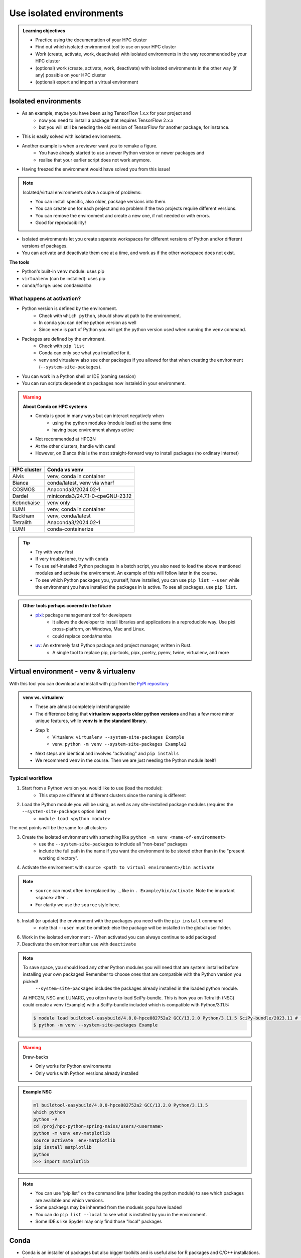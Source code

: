 .. _use-isolated-environments:

Use isolated environments
=========================

.. admonition:: Learning objectives

    - Practice using the documentation of your HPC cluster
    - Find out which isolated environment tool to use on your HPC cluster
    - Work (create, activate, work, deactivate) with isolated environments
      in the way recommended by your HPC cluster
    - (optional) work (create, activate, work, deactivate) with isolated environments
      in the other way (if any) possible on your HPC cluster
    - (optional) export and import a virtual
      environment

Isolated environments
---------------------

- As an example, maybe you have been using TensorFlow 1.x.x for your project and 
    - now you need to install a package that requires TensorFlow 2.x.x 
    - but you will still be needing the old version of TensorFlow for another package, for instance. 
- This is easily solved with isolated environments.

- Another example is when a reviewer want you to remake a figure. 
    - You have already started to use a newer Python version or newer packages and 
    - realise that your earlier script does not work anymore. 
- Having freezed the environment would have solved you from this issue!

.. note::
  
   Isolated/virtual environments solve a couple of problems:
   
   - You can install specific, also older, package versions into them.
   - You can create one for each project and no problem if the two projects require different versions.
   - You can remove the environment and create a new one, if not needed or with errors.
   - Good for reproducibility!

- Isolated environments let you create separate workspaces for different versions of Python and/or different versions of packages. 
- You can activate and deactivate them one at a time, and work as if the other workspace does not exist.

**The tools**

- Python's built-in ``venv`` module: uses pip       
- ``virtualenv`` (can be installed): uses pip   
- ``conda``/``forge``: uses ``conda``/``mamba``     

What happens at activation?
...........................

- Python version is defined by the environment.
    - Check with ``which python``, should show at path to the environment.
    - In conda you can define python version as well
    - Since ``venv`` is part of Python you will get the python version used when running the ``venv`` command.
- Packages are defined by the environent.
    - Check with ``pip list``
    - Conda can only see what you installed for it.
    - venv and virtualenv also see other packages if you allowed for that when creating the environment (``--system-site-packages``). 
- You can work in a Python shell or IDE (coming session)
- You can run scripts dependent on packages now instaleld in your environment.

.. warning::

   **About Conda on HPC systems**

   - Conda is good in many ways but can interact negatively when 
      - using the python modules (module load) at the same time
      - having base environment always active
   - Not recommended at HPC2N
   - At the other clusters, handle with care!
   - However, on Bianca this is the most straight-forward way to install packages (no ordinary internet)

+------------+---------------------------------+
| HPC cluster| Conda vs venv                   | 
+============+=================================+
| Alvis      | venv, conda in container        |
+------------+---------------------------------+
| Bianca     | conda/latest, venv via wharf    |
+------------+---------------------------------+
| COSMOS     | Anaconda3/2024.02-1             |
+------------+---------------------------------+
| Dardel     | miniconda3/24.7.1-0-cpeGNU-23.12|
+------------+---------------------------------+
| Kebnekaise | venv only                       |
+------------+---------------------------------+
| LUMI       | venv, conda in container        |
+------------+---------------------------------+
| Rackham    | venv, conda/latest              |
+------------+---------------------------------+
| Tetralith  | Anaconda3/2024.02-1             |
+------------+---------------------------------+
| LUMI       | conda-containerize              |
+------------+---------------------------------+

.. tip::

   - Try with ``venv`` first
   - If very troublesome, try with ``conda``

   - To use self-installed Python packages in a batch script, you also need to load the above mentioned modules and activate the environment. An example of this will follow later in the course. 
   - To see which Python packages you, yourself, have installed, you can use ``pip list --user`` while the environment you have installed the packages in is active. To see all packages, use ``pip list``. 


.. admonition:: Other tools perhaps covered in the future

   - `pixi <https://pixi.sh/latest/>`_: package management tool for developers 
       - It allows the developer to install libraries and applications in a reproducible way. Use pixi cross-platform, on Windows, Mac and Linux.
       - could replace conda/mamba

   - `uv <https://docs.astral.sh/uv/>`_: An extremely fast Python package and project manager, written in Rust. 
       - A single tool to replace pip, pip-tools, pipx, poetry, pyenv, twine, virtualenv, and more

Virtual environment - venv & virtualenv
---------------------------------------

With this tool you can download and install with ``pip`` from the `PyPI repository <https://pypi.org/>`_

.. admonition:: venv vs. virtualenv
   :class: dropdown   

   - These are almost completely interchangeable
   - The difference being that **virtualenv supports older python versions** and has a few more minor unique features, while **venv is in the standard library**.
   - Step 1:
       - Virtualenv: ``virtualenv --system-site-packages Example``
       - venv: ``python -m venv --system-site-packages Example2``
   - Next steps are identical and involves "activating" and ``pip installs``
   - We recommend ``venv`` in the course. Then we are just needing the Python module itself!

Typical workflow
................

1. Start from a Python version you would like to use (load the module): 
    - This step are different at different clusters since the naming is different

2. Load the Python module you will be using, as well as any site-installed package modules (requires the ``--system-site-packages`` option later)
    - ``module load <python module>``

The next points will be the same for all clusters

3. Create the isolated environment with something like ``python -m venv <name-of-environment>`` 
    - use the ``--system-site-packages`` to include all "non-base" packages
    - include the full path in the name if you want the environment to be stored other than in the "present working directory".

4. Activate the environment with ``source <path to virtual environment>/bin activate``

.. note::
   
   - ``source`` can most often be replaced by ``.``, like in ``. Example/bin/activate``. Note the important <space> after ``.``
   - For clarity we use the ``source`` style here.


5. Install (or update) the environment with the packages you need with the ``pip install`` command
    - note that ``--user`` must be omitted: else the package will be installed in the global user folder.

6. Work in the isolated environment
   - When activated you can always continue to add packages!
7. Deactivate the environment after use with ``deactivate``

.. note::

   To save space, you should load any other Python modules you will need that are system installed before installing your own packages! Remember to choose ones that are compatible with the Python version you picked! 
         ``--system-site-packages`` includes the packages already installed in the loaded python module.

   At HPC2N, NSC and LUNARC, you often have to load SciPy-bundle. This is how you on Tetralith (NSC) could create a venv (Example) with a SciPy-bundle included which is compatible with Python/3.11.5:

   .. code-block:: console

       $ module load buildtool-easybuild/4.8.0-hpce082752a2 GCC/13.2.0 Python/3.11.5 SciPy-bundle/2023.11 # for NSC
       $ python -m venv --system-site-packages Example

.. warning:: Draw-backs

   - Only works for Python environments
   - Only works with Python versions already installed

.. admonition:: Example NSC

   .. code-block:: console

      ml buildtool-easybuild/4.8.0-hpce082752a2 GCC/13.2.0 Python/3.11.5 
      which python
      python -V
      cd /proj/hpc-python-spring-naiss/users/<username>
      python -m venv env-matplotlib
      source activate  env-matplotlib
      pip install matplotlib
      python
      >>> import matplotlib

.. note::

   - You can use "pip list" on the command line (after loading the python module) to see which packages are available and which versions. 
   - Some packaegs may be inhereted from the moduels yopu have loaded
   - You can do ``pip list --local`` to see what is installed by you in the environment.
   - Some IDE:s like Spyder may only find those "local" packages

Conda
-----

- Conda is an installer of packages but also bigger toolkits and is useful also for R packages and C/C++ installations.
- Conda creates isolated environments not clashing with other installations of python and other versions of packages.
- Conda environment requires that you install all packages needed by yourself. 
    - That is,  you cannot load the python module and use the packages therein inside you Conda environment.

.. warning::
 
    - Conda is known to create **many** *small* files. Your diskspace is not only limited in GB, but also in number of files (typically ``300000`` in $HOME). 
    - Check your disk usage and quota limit
    - Do a ``conda clean -a`` once in a while to remove unused and unnecessary files

.. tip::

   - The conda environemnts inclusing many small files are by default stored in ``~/.conda`` folder that is in your $HOME directory with limited storage.
   - Move your ``.conda`` directory to your project folder and make a soft link to it from $HOME
   - Do the following (``mkdir -p`` ignores error output and will not recfreate anothe folder if it already exists):
        - (replace what is inside ``<>`` with relevant path)

   - Solution 1

      This works nicely if you have several projects. Then you can change these varables according to what you are currently working with.

   .. code-block:: bash
   
      export CONDA_ENVS_PATH="path/to/your/project/(subdir)"
      export CONDA_PKG_DIRS="path/to/your/project/(subdir)"

   - Solution 2 

      - This is not good if you have several projects.

   .. code-block:: bash

      $ mkdir -p ~/.conda
      $ mv ~/.conda /<path-to-project-folder>/<username>/
      $ ln -s /<path-to-project-folder>/<username>/.conda ~/.conda

Typical workflow
................


The first 2 steps are cluster dependent and will therefore be slightly different.

1. Make conda available from a software module, like ``ml load conda`` or similar, or use own installation of miniconda or miniforge.
2. First time

   .. admonition:: First time
      :class: dropdown   

      - The variables CONDA_ENVS_PATH and CONDA_PKG_DIRS contains the location of your environments. Set it to your project's environments folder, if you have one, instead of the $HOME folder.
      - Otherwise, the default is ``~/.conda/envs``. 
      - Example:
  
      .. code-block:: console

         $ export CONDA_ENVS_PATH="path/to/your/project/(subdir)"
         $ export CONDA_PKG_DIRS="path/to/your/project/(subdir)"

Next steps are the same for all clusters

3. Create the conda environment ``conda create -n <name-of-env>``
4. Activate the conda environment by: ``source activate <conda-env-name>``

    - You can define the packages to be installed here already.
    - If you want another Python version, you have to define it here, like: conda ... python=3.6.8

5. Install the packages with ``conda install ...`` or ``pip install ...``
6. Now do your work!

    - When activated you can always continue to add packages!

7. Deactivate

 .. prompt:: 
    :language: bash
    :prompts: (python-36-env) $
    
    conda deactivate

.. admonition:: Comments
   :class: dropdown

   - When pinning with Conda, use single ``=`` instead of double (as used by pip)

.. admonition:: Conda base env

   - When conda is loaded you will by default be in the base environment, which works in the same way as other conda environments. It includes a Python installation and some core system libraries and dependencies of Conda. It is a “best practice” to avoid installing additional packages into your base software environment.

.. admonition:: Conda cheat sheet
   :class: dropdown
   
   - List packages in present environment:	``conda list``
   - List all environments:			``conda info -e`` or ``conda env list``
   - Install a package: ``conda install somepackage``
   - Install from certain channel (conda-forge): ``conda install -c conda-forge somepackage``
   - Install a specific version: ``conda install somepackage=1.2.3``
   - Create a new environment: ``conda create --name myenvironment``
   - Create a new environment from requirements.txt: ``conda create --name myenvironment --file requirements.txt``
   - On e.g. HPC systems where you don’t have write access to central installation directory: conda create --prefix /some/path/to/env``
   - Activate a specific environment: ``conda activate myenvironment``
   - Deactivate current environment: ``conda deactivate``

.. admonition:: Conda vs mamba etc...
   :class: dropdown

   - `what-is-the-difference-with-conda-mamba-poetry-pip <https://pixi.sh/latest/misc/FAQ/#what-is-the-difference-with-conda-mamba-poetry-pip>`_

.. admonition:: What to do when a problem arises?
   :class: dropdown

   - If you experience unexpected problems with the conda provided by the module system on Rackham or anaconda3 on Dardel, you can easily install your own and maintain it yourself.
   - Read more at `Pavlin Mitev's page about conda on Rackham/Dardel <https://hackmd.io/@pmitev/conda_on_Rackham>`_ and change paths to relevant one for your system.
   - Or `Conda - "best practices" - UPPMAX <https://hackmd.io/@pmitev/module_conda_Rackham>`_

Install from file
------------------

- All centers has had different approaches in what is included in the module system and not.
- Therefore the solution to complete the necessary packages needed for the course lessons, different approaches has to be made.
- This is left as exercise for you, see Exercise 4.

venv
....

``pip install -r requirements.txt``

conda
.....

``conda env create -f environment.yaml``

Exercises
---------

.. challenge:: Exercise 0: Make a decision between ``venv`` or ``conda``.

   - We recommend Conda for LUNARC.
   - We recommend ``venv`` for HPC2N
   - Otherwise there are some kind of documentation at all sites. 
   - ``venv`` "should" work everywhere but has not been fully tested

Breakout room according to grouping

.. challenge:: Exercise 1: Cover the documentation for venvs or conda

   First try to find it by navigating.

   - Alvis: https://www.c3se.chalmers.se/documentation/first_time_users/
   - NSC: https://www.nsc.liu.se
   - PDC: https://support.pdc.kth.se/doc/
   - `LUNARC <https://lunarc-documentation.readthedocs.io/en/latest/>`_. 
   - UPPMAX: https://docs.uppmax.uu.se/
   - HPC2N: https://docs.hpc2n.umu.se/
   - LUMI: https://docs.lumi-supercomputer.eu/software

   .. solution::

      .. tabs::

         .. tab:: venv

            NSC:

            - `Python <https://www.nsc.liu.se/software/python/>`_

            PDC:

            - `Virtual environment with venv <https://pdc-support.github.io/pdc-intro/#165>`_

            LUNARC

            - `Python <https://lunarc-documentation.readthedocs.io/en/latest/guides/applications/Python/>`_
            
            UPPMAX

            - `Python venv <https://docs.uppmax.uu.se/software/python_venv/>`_
            - `Video By Richel <https://www.youtube.com/watch?v=lj_Q-5l0BqU>`_
            
            HPC2N

            - `Venv <https://docs.hpc2n.umu.se/software/userinstalls/#venv>`_
            - `Video by Richel <https://www.youtube.com/watch?v=_ev3g5Zvn9g>`_
             
         .. tab: conda

            NSC:

            - https://www.nsc.liu.se/software/anaconda/

            PDC:

            - https://support.pdc.kth.se/doc/applications/python/

            LUNARC

            - https://lunarc-documentation.readthedocs.io/en/latest/guides/applications/Python/#anaconda-distributions

            UPPMAX

            - https://docs.uppmax.uu.se/software/conda/

            LUMI

            - https://docs.lumi-supercomputer.eu/software/installing/container-wrapper/#examples-of-using-the-lumi-container-wrapper

            HPC2N:

            - Not recommended

.. challenge:: Exercise 2: Prepare the course environment

   There will be a mix of conda and venv att all clusters except for HPC2N where all is ``venv``

   .. tabs::

      .. tab:: NSC

         1. Let's make a Spyder installation in a `conda environment <https://saturncloud.io/blog/how-to-ensure-that-spyder-runs-within-a-conda-environment/#step-2-create-a-conda-environment>`_ 
         
         .. code-block:: 
         
            module load Miniforge/24.7.1-2-hpc1
            export CONDA_PKG_DIRS=/proj/hpc-python-spring-naiss/$USER
            export CONDA_ENVS_PATH=/proj/hpc-python-spring-naiss/$USER
            mamba create -n spyder-env spyder
            mamba activate spyder-env

         **If you do not have matplotlib already outside any virtual environment**

         - Install matplotlib in your ``.local`` folder, not in a virtual environment. 
         - Do: 

         .. code-block:: console

            ml buildtool-easybuild/4.8.0-hpce082752a2 GCC/13.2.0 Python/3.11.5 
            pip install --user matplotlib

         - Check that matplotlib is there by ``pip list``

         We will put requirements files in the course project folder that you can build from in latter lessons

         - These will cover 

             - TensorFlow
             - PyTorch
             - numba

      .. tab:: PDC 

         1. Let's make a Spyder installation in a `conda environment <https://saturncloud.io/blog/how-to-ensure-that-spyder-runs-within-a-conda-environment/#step-2-create-a-conda-environment>`_ 
        
         .. code-block:: 
         
            export CONDA_ENVS_PATH="/cfs/klemming/projects/supr/hpc-python-spring-naiss/$USER/"
            export CONDA_PKG_DIRS="/cfs/klemming/projects/supr/hpc-python-spring-naiss/$USER/"
            ml PDC/23.12
            ml miniconda3/24.7.1-0-cpeGNU-23.12
            conda create --prefix /cfs/klemming/projects/supr/hpc-python-spring-naiss/$USER/spyder-env
            source activate spyder-env
            conda install spyder

         2. Let's make a Jupyter installation based on Python 3.11.7

         .. code-block:: console

            ml PDC/23.12
            ml miniconda3/24.7.1-0-cpeGNU-23.12
            export CONDA_ENVS_PATH="/cfs/klemming/projects/supr/hpc-python-spring-naiss/$USER/" #only needed once per session
            export CONDA_PKG_DIRS="/cfs/klemming/projects/supr/hpc-python-spring-naiss/$USER/" #only needed once per session
            conda create --prefix /cfs/klemming/projects/supr/hpc-python-spring-naiss/$USER/jupyter-env python=3.11.7
            conda activate jupyter-env
            conda install jupyter
            conda install matplotlib pandas seaborn

         We will put requirements files in the course project folder that you can build from in latter lessons

         - These will cover 

             - TensorFlow
             - PyTorch
             - numba
            
      .. tab:: LUNARC 

         - Everything will work by just loading modules.
         - Go down to optional

      .. tab:: UPPMAX

         1. Let's make a Spyder installation in a `conda environment <https://saturncloud.io/blog/how-to-ensure-that-spyder-runs-within-a-conda-environment/#step-2-create-a-conda-environment>`_ 
         
         .. code-block:: 
         
            ml conda
            export CONDA_PKG_DIRS=/proj/hpc-python-uppmax/$USER
            export CONDA_ENVS_PATH=/proj/hpc-python-uppmax/$USER
            conda create -n spyder-env spyder -c conda-forge
            source activate spyder-env

         We will put requirements files in the course project folder that you can build from in latter lessons

         - These will cover 

             - TensorFlow
             - PyTorch

      .. tab:: HPC2N

         We will put requirements files in the course project folder that you can build from in latter lessons

         - These will cover 

             - TensorFlow
             - PyTorch
             - numba

.. challenge:: (Optional) Exercise 3: Install package with venv

   - Choose a track below 

   - Confirm package is absent
   - Create environment
   - Activate environment
   - Confirm package is absent
   - Install package in isolated environment
   - Confirm package is now present
   - Deactivate environment
   - Confirm package is now absent again

   **NOTE**: since it may take up a bit of space if you are installing many Python packages to your isolated environment, we **strongly** recommend you place it in your project storage! 

   .. tabs::

      .. tab:: venv

         Create a ``venv``. First load the python version you want to base your virtual environment on:

         .. tabs::

            .. tab:: UPPMAX

               .. code-block:: console

                  $ module load python/3.11.8 
                  $ python -m venv --system-site-packages Example2

              "Example2" is the name of the virtual environment. The directory "Example2" is created in the present working directory. The ``-m`` flag makes sure that you use the libraries from the python version you are using.

            .. tab:: HPC2N

               .. code-block:: console

                  $ module load GCC/12.3.0 Python/3.11.3
                  $ python -m venv --system-site-packages Example2

               "Example2" is the name of the virtual environment. You can name it whatever you want. The directory “Example2” is created in the present working directory.

            .. tab:: LUNARC 

               .. code-block:: console

                  $ module load GCC/12.3.0 Python/3.11.3
                  $ python -m venv --system-site-packages Example2

               "Example2" is the name of the virtual environment. You can name it whatever you want. The directory “Example2” is created in the present working directory.

            .. tab:: NSC 

               Follow the turtorial at `Python <https://www.nsc.liu.se/software/python/>`_: scroll down to "More on Python virtual environments (venvs)"

            .. tab:: PDC 

               Follow the tutorial at Virtual environment with venv https://pdc-support.github.io/pdc-intro/#165

         .. admonition:: If you want your virtual environment in a certain place
            :class: dropdown


            - UPPMAX: 
                - Create: ``python -m venv /proj/hpc-python-uppmax/$USER/Example``
                - Activate: ``source /proj/hpc-python-uppmax/<user-dir>/Example/bin/activate``
            - HPC2N: 
                - Create: ``python -m venv /proj/nobackup/hpc-python-spring/$USER/Example``
                - Activate: ``source /proj/nobackup/hpc-python-spring/<user-dir>/Example/bin/activate``
            - LUNARC: 
                - Create: ``python -m venv /lunarc/nobackup/projects/lu2024-17-44/$USER/Example``
                - Activate: ``source /lunarc/nobackup/projects/lu2024-17-44/<user-dir>/Example/bin/activate``
            - NSC: 
                - Create: ``python -m venv /proj/hpc-python-spring-naiss/$USER/Example``
                - Activate: ``source /proj/hpc-python-spring-naiss/<user-dir>/Example/bin/activate``
            - PDC: 
                - Create: ``python -m venv /cfs/klemming/projects/snic/hpc-python-spring-naiss/$USER/Example``
                - Activate: ``source /cfs/klemming/projects/snic/hpc-python-spring-naiss/$USER/Example/bin/activate``

            Note that your prompt is changing to start with (Example) to show that you are within an environment.

         .. note::

            - ``source`` can most often be replaced by ``.``, like in ``. Example/bin/activate``. Note the important <space> after ``.``
            - For clarity we use the ``source`` style here.

         Install your packages with ``pip``. While not always needed, it is often a good idea to give the correct versions you want, to ensure compatibility with other packages you use. This example assumes your venv is activated: 

         .. code-block:: console

             (Example) $ pip install --no-cache-dir --no-build-isolation numpy matplotlib

         The ``--no-cache-dir"`` option is required to avoid it from reusing earlier installations from the same user in a different environment. The ``--no-build-isolation`` is to make sure that it uses the loaded modules from the module system when building any Cython libraries.

         Deactivate the venv.

         .. code-block:: console

             (Example) $ deactivate



         Everytime you need the tools available in the virtual environment you activate it as above (after also loading the modules).

         .. prompt:: console

            source /proj/<your-project-id>/<your-dir>/Example/bin/activate

.. challenge:: (optional) 4. Make a test environment and spread (venv)

   Read `here <https://uppmax.github.io/HPC-python/extra/isolated_deeper.html#creator-developer>`_ 

   1. make a virtual environment with the name ``venv1``. Do not include packages from the the loaded module(s)
   2. activate
   3. install ``matplotlib``
   4. make a requirements file of the content
   5. deactivate
   6. make another virtual environment with the name ``venv2``
   7. activate that
   8. install with the aid of the requirements file
   9. check the content
   10. open python shell from command line and try to import `matplotlib`
   11. exit python
   12. deactivate
   
.. solution:: Solution 
   :class: dropdown
    
   - First load the required Python module(s) if not already done so in earlier lessons. Remember that this steps differ between the HPC centers

   1. make the first environment

   .. code-block:: console

      $ python -m venv venv1
    
   2. Activate it.

   .. code-block:: console

      $ source venv1/bin/activate

      - Note that your prompt is changing to start with ``(venv1)`` to show that you are within an environment.
   
   3. install ``matplotlib``

   .. code-block:: console

      pip install matplotlib

   4. make a requirements file of the content

   .. code-block:: console

      pip freeze --local > requirements.txt

   5. deactivate

   .. code-block:: console

      deactivate

   6. make another virtual environment with the name ``venv2``

   .. code-block:: console

      python -m venv venv2

   7. activate that

   .. code-block:: console

      source venv2/bin/activate

   8. install with the aid of the requirements file

   .. code-block:: console

      pip install -r requirements.txt

   9. check the content

   .. code-block:: console

      pip list

   10. open python shell from command line and try to import

   .. code-block:: console

      python

   .. code-block:: python

      import matplotlib

   11. exit python

   .. code-block:: python

      exit()
      
   12. deactivate

   .. code-block:: console

      deactivate

.. challenge:: (optional) Exercise 4b. Make a test environment (conda)

.. challenge:: (optional) Exercise 5: like 3, but for other tool (venv/conda)


Summary
.......


.. keypoints::

   - With a virtual environment you can tailor an environment with specific versions for Python and packages, not interfering with other installed python versions and packages.
   - Make it for each project you have for reproducibility.
   - There are different tools to create virtual environments.
       - ``venv``, most straight-forward and available at all HPC centers. **Recommended**
            - only supports Python packages
       - ``conda``, only recommended at some clusters
            - supports more and is a bit more reliable
            - do not use together with Python modules
            - install in project folder due to many files.

.. admonition:: Documentation at the centres
   :class: dropdown

   NSC:

   - https://www.nsc.liu.se/software/python/
   - https://www.nsc.liu.se/software/anaconda/

   PDC:

   - https://support.pdc.kth.se/doc/applications/python/
   - https://pdc-support.github.io/pdc-intro/#165

   LUNARC

   - https://lunarc-documentation.readthedocs.io/en/latest/guides/applications/Python/#anaconda-distributions

   UPPMAX

   - https://docs.uppmax.uu.se/software/conda/
   - https://hackmd.io/@pmitev/conda_on_Rackham

   HPC2N

   - https://docs.hpc2n.umu.se/software/userinstalls/#venv

   LUMI

   - https://docs.lumi-supercomputer.eu/software/installing/container-wrapper/#examples-of-using-the-lumi-container-wrapper


.. seealso::

   - want to share your work? :ref:`devel_iso`
   - uploading files
      - `NAISS transfer course <https://uppmax.github.io/naiss_file_transfer_course/sessions/intro/>`_

